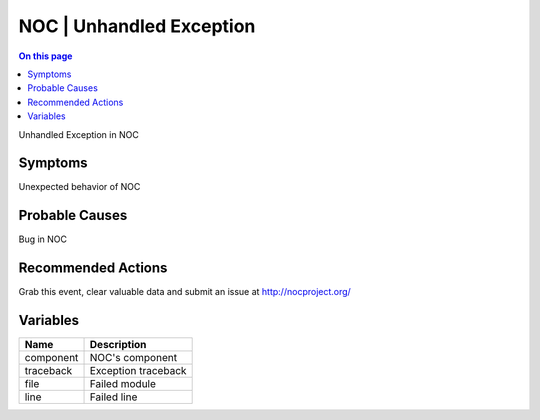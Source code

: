 .. _event-class-noc-unhandled-exception:

=========================
NOC | Unhandled Exception
=========================
.. contents:: On this page
    :local:
    :backlinks: none
    :depth: 1
    :class: singlecol

Unhandled Exception in NOC

Symptoms
--------
Unexpected behavior of NOC

Probable Causes
---------------
Bug in NOC

Recommended Actions
-------------------
Grab this event, clear valuable data and submit an issue at http://nocproject.org/

Variables
----------
==================== ==================================================
Name                 Description
==================== ==================================================
component            NOC's component
traceback            Exception traceback
file                 Failed module
line                 Failed line
==================== ==================================================

